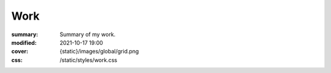 Work
#################

:summary: Summary of my work.
:modified: 2021-10-17 19:00
:cover: {static}/images/global/grid.png
:css: /static/styles/work.css

.. container:: l-projects

    .. block-primary:: Programming

        Check my `GitHub <https://github.com/MrLixm>`_.

    .. block-info:: Photography

        Check my `Cara profile <https://cara.app/liamcollod>`_.

    .. block-warning:: VFX

        Check my `Artstation <https://www.artstation.com/monsieur_lixm>`_.

.. container:: l-projects

    .. block-default:: How to follow all of my work ?

        Those day I'm most active on `Mastodon <https://mastodon.gamedev.place/@liamcollod>`_.

.. raw:: html
    :file: work.html


